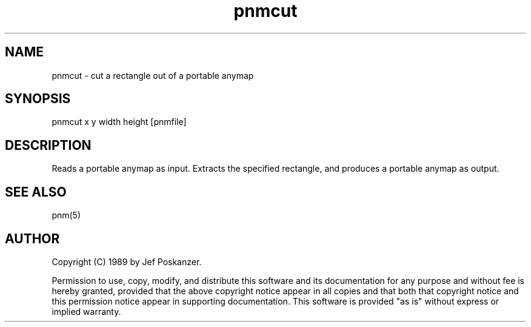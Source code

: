 .TH pnmcut 1 "21 February 1989"
.SH NAME
pnmcut - cut a rectangle out of a portable anymap
.SH SYNOPSIS
pnmcut x y width height [pnmfile]
.SH DESCRIPTION
Reads a portable anymap as input.
Extracts the specified rectangle,
and produces a portable anymap as output.
.SH "SEE ALSO"
pnm(5)
.SH AUTHOR
Copyright (C) 1989 by Jef Poskanzer.

Permission to use, copy, modify, and distribute this software and its
documentation for any purpose and without fee is hereby granted, provided
that the above copyright notice appear in all copies and that both that
copyright notice and this permission notice appear in supporting
documentation.  This software is provided "as is" without express or
implied warranty.
